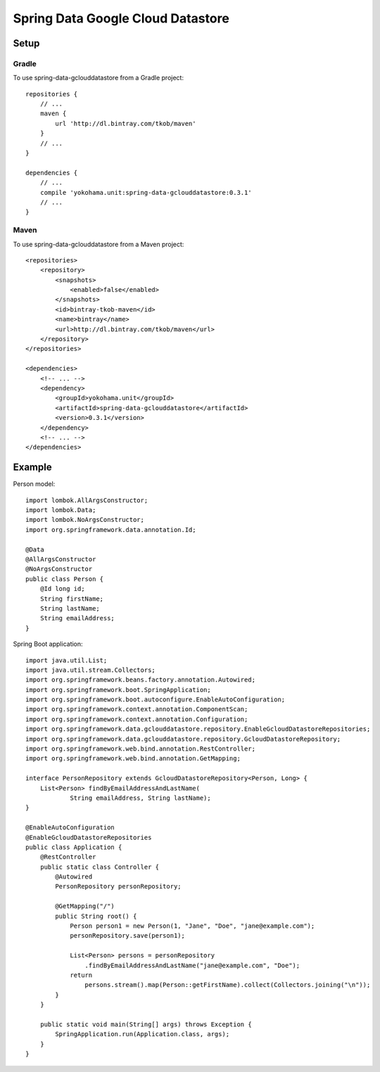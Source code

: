 Spring Data Google Cloud Datastore
==================================

Setup
-----

Gradle
^^^^^^

To use spring-data-gclouddatastore from a Gradle project::

    repositories {
        // ...
        maven {
            url 'http://dl.bintray.com/tkob/maven'
        }
        // ...
    }

    dependencies {
        // ...
        compile 'yokohama.unit:spring-data-gclouddatastore:0.3.1'
        // ...
    }

Maven
^^^^^

To use spring-data-gclouddatastore from a Maven project::

    <repositories>
        <repository>
            <snapshots>
                <enabled>false</enabled>
            </snapshots>
            <id>bintray-tkob-maven</id>
            <name>bintray</name>
            <url>http://dl.bintray.com/tkob/maven</url>
        </repository>
    </repositories>

    <dependencies>
        <!-- ... -->
        <dependency>
            <groupId>yokohama.unit</groupId>
            <artifactId>spring-data-gclouddatastore</artifactId>
            <version>0.3.1</version>
        </dependency>
        <!-- ... -->
    </dependencies>

Example
-------

Person model::

    import lombok.AllArgsConstructor;
    import lombok.Data;
    import lombok.NoArgsConstructor;
    import org.springframework.data.annotation.Id;

    @Data
    @AllArgsConstructor
    @NoArgsConstructor
    public class Person {
        @Id long id;
        String firstName;
        String lastName;
        String emailAddress;
    }

Spring Boot application::

    import java.util.List;
    import java.util.stream.Collectors;
    import org.springframework.beans.factory.annotation.Autowired;
    import org.springframework.boot.SpringApplication;
    import org.springframework.boot.autoconfigure.EnableAutoConfiguration;
    import org.springframework.context.annotation.ComponentScan;
    import org.springframework.context.annotation.Configuration;
    import org.springframework.data.gclouddatastore.repository.EnableGcloudDatastoreRepositories;
    import org.springframework.data.gclouddatastore.repository.GcloudDatastoreRepository;
    import org.springframework.web.bind.annotation.RestController;
    import org.springframework.web.bind.annotation.GetMapping;

    interface PersonRepository extends GcloudDatastoreRepository<Person, Long> {
        List<Person> findByEmailAddressAndLastName(
                String emailAddress, String lastName);
    }

    @EnableAutoConfiguration
    @EnableGcloudDatastoreRepositories
    public class Application {
        @RestController
        public static class Controller {
            @Autowired
            PersonRepository personRepository;

            @GetMapping("/")
            public String root() {
                Person person1 = new Person(1, "Jane", "Doe", "jane@example.com");
                personRepository.save(person1);

                List<Person> persons = personRepository
                    .findByEmailAddressAndLastName("jane@example.com", "Doe");
                return
                    persons.stream().map(Person::getFirstName).collect(Collectors.joining("\n"));
            }
        }

        public static void main(String[] args) throws Exception {
            SpringApplication.run(Application.class, args);
        }
    }

